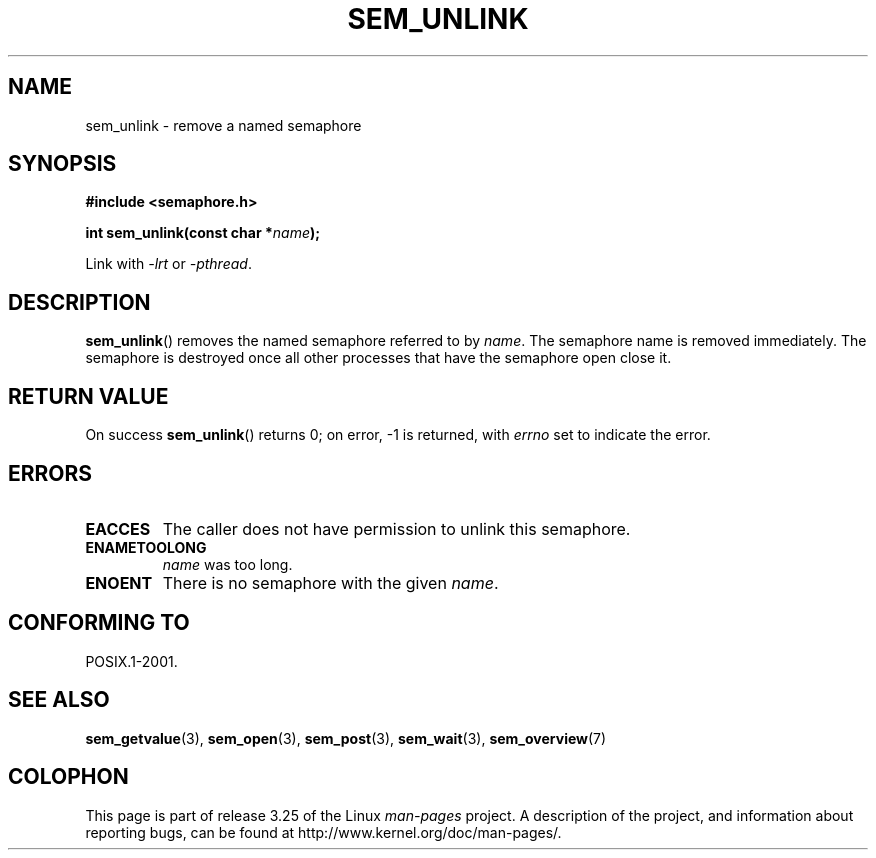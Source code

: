 '\" t
.\" Hey Emacs! This file is -*- nroff -*- source.
.\"
.\" Copyright (C) 2006 Michael Kerrisk <mtk.manpages@gmail.com>
.\"
.\" Permission is granted to make and distribute verbatim copies of this
.\" manual provided the copyright notice and this permission notice are
.\" preserved on all copies.
.\"
.\" Permission is granted to copy and distribute modified versions of this
.\" manual under the conditions for verbatim copying, provided that the
.\" entire resulting derived work is distributed under the terms of a
.\" permission notice identical to this one.
.\"
.\" Since the Linux kernel and libraries are constantly changing, this
.\" manual page may be incorrect or out-of-date.  The author(s) assume no
.\" responsibility for errors or omissions, or for damages resulting from
.\" the use of the information contained herein.  The author(s) may not
.\" have taken the same level of care in the production of this manual,
.\" which is licensed free of charge, as they might when working
.\" professionally.
.\"
.\" Formatted or processed versions of this manual, if unaccompanied by
.\" the source, must acknowledge the copyright and authors of this work.
.\"
.TH SEM_UNLINK 3 2006-03-25 "Linux" "Linux Programmer's Manual"
.SH NAME
sem_unlink \- remove a named semaphore
.SH SYNOPSIS
.nf
.B #include <semaphore.h>
.sp
.BI "int sem_unlink(const char *" name );
.fi
.sp
Link with \fI\-lrt\fP or \fI\-pthread\fP.
.SH DESCRIPTION
.BR sem_unlink ()
removes the named semaphore referred to by
.IR name .
The semaphore name is removed immediately.
The semaphore is destroyed once all other processes that have
the semaphore open close it.
.SH RETURN VALUE
On success
.BR sem_unlink ()
returns 0; on error, \-1 is returned, with
.I errno
set to indicate the error.
.SH ERRORS
.TP
.B EACCES
The caller does not have permission to unlink this semaphore.
.TP
.B ENAMETOOLONG
.I name
was too long.
.TP
.B ENOENT
There is no semaphore with the given
.IR name .
.SH CONFORMING TO
POSIX.1-2001.
.SH "SEE ALSO"
.BR sem_getvalue (3),
.BR sem_open (3),
.BR sem_post (3),
.BR sem_wait (3),
.BR sem_overview (7)
.SH COLOPHON
This page is part of release 3.25 of the Linux
.I man-pages
project.
A description of the project,
and information about reporting bugs,
can be found at
http://www.kernel.org/doc/man-pages/.
